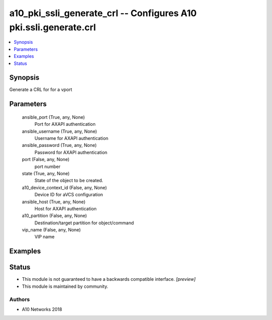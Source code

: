 .. _a10_pki_ssli_generate_crl_module:


a10_pki_ssli_generate_crl -- Configures A10 pki.ssli.generate.crl
=================================================================

.. contents::
   :local:
   :depth: 1


Synopsis
--------

Generate a CRL for for a vport






Parameters
----------

  ansible_port (True, any, None)
    Port for AXAPI authentication


  ansible_username (True, any, None)
    Username for AXAPI authentication


  ansible_password (True, any, None)
    Password for AXAPI authentication


  port (False, any, None)
    port number


  state (True, any, None)
    State of the object to be created.


  a10_device_context_id (False, any, None)
    Device ID for aVCS configuration


  ansible_host (True, any, None)
    Host for AXAPI authentication


  a10_partition (False, any, None)
    Destination/target partition for object/command


  vip_name (False, any, None)
    VIP name









Examples
--------

.. code-block:: yaml+jinja

    





Status
------




- This module is not guaranteed to have a backwards compatible interface. *[preview]*


- This module is maintained by community.



Authors
~~~~~~~

- A10 Networks 2018

